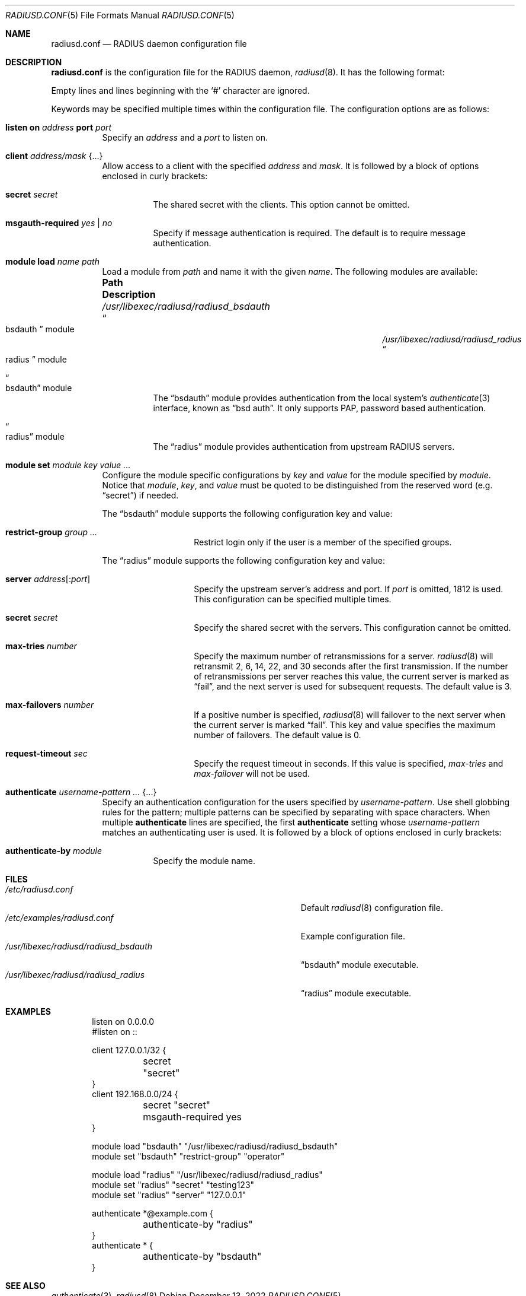 .\"	$OpenBSD: radiusd.conf.5,v 1.15 2022/12/13 00:59:53 yasuoka Exp $
.\"
.\" Copyright (c) 2014 Esdenera Networks GmbH
.\" Copyright (c) 2014 Internet Initiative Japan Inc.
.\"
.\" Permission to use, copy, modify, and distribute this software for any
.\" purpose with or without fee is hereby granted, provided that the above
.\" copyright notice and this permission notice appear in all copies.
.\"
.\" THE SOFTWARE IS PROVIDED "AS IS" AND THE AUTHOR DISCLAIMS ALL WARRANTIES
.\" WITH REGARD TO THIS SOFTWARE INCLUDING ALL IMPLIED WARRANTIES OF
.\" MERCHANTABILITY AND FITNESS. IN NO EVENT SHALL THE AUTHOR BE LIABLE FOR
.\" ANY SPECIAL, DIRECT, INDIRECT, OR CONSEQUENTIAL DAMAGES OR ANY DAMAGES
.\" WHATSOEVER RESULTING FROM LOSS OF USE, DATA OR PROFITS, WHETHER IN AN
.\" ACTION OF CONTRACT, NEGLIGENCE OR OTHER TORTIOUS ACTION, ARISING OUT OF
.\" OR IN CONNECTION WITH THE USE OR PERFORMANCE OF THIS SOFTWARE.
.\"
.Dd $Mdocdate: December 13 2022 $
.Dt RADIUSD.CONF 5
.Os
.Sh NAME
.Nm radiusd.conf
.Nd RADIUS daemon configuration file
.Sh DESCRIPTION
.Nm
is the configuration file for the RADIUS daemon,
.Xr radiusd 8 .
It has the following format:
.Pp
Empty lines and lines beginning with the
.Sq #
character are ignored.
.Pp
Keywords may be specified multiple times within the configuration file.
The configuration options are as follows:
.Bl -tag -width Ds
.It Xo
.Ic listen on Ar address
.Ic port Ar port
.Xc
Specify an
.Ar address
and a
.Ar port
to listen on.
.It Ic client Ar address/mask Brq ...
Allow access to a client with the specified
.Ar address
and
.Ar mask .
It is followed by a block of options enclosed in curly brackets:
.Bl -tag -width Ds
.It Ic secret Ar secret
The shared secret with the clients.
This option cannot be omitted.
.It Ic msgauth-required Ar yes | no
Specify if message authentication is required.
The default is to require message authentication.
.El
.It Ic module load Ar name path
Load a module
from
.Ar path
and name it with the given
.Ar name .
The following modules are available:
.Bl -column "/usr/libexec/radiusd/radiusd_bsdauthXXX"
.It Sy "Path" Ta Sy "Description"
.It Pa /usr/libexec/radiusd/radiusd_bsdauth Ta Do bsdauth Dc module
.It Pa /usr/libexec/radiusd/radiusd_radius Ta Do radius Dc module
.El
.Bl -tag -width Ds
.It Do bsdauth Dc module
The
.Dq bsdauth
module provides authentication from the local system's
.Xr authenticate 3
interface,
known as
.Dq bsd auth .
It only supports PAP, password based authentication.
.It Do radius Dc module
The
.Dq radius
module provides authentication from upstream RADIUS servers.
.El
.It Ic module set Ar module key value ...
Configure the module specific configurations by
.Ar key
and
.Ar value
for the module specified by
.Ar module .
Notice that
.Ar module ,
.Ar key ,
and
.Ar value
must be quoted to be distinguished from the reserved word (e.g.\&
.Dq secret )
if needed.
.Pp
The
.Dq bsdauth
module supports the following configuration key and value:
.Bl -tag -width Ds -offset indent
.It Ic restrict-group Ar group ...
Restrict login only if the user is a member of the specified groups.
.El
.Pp
The
.Dq radius
module supports the following configuration key and value:
.Bl -tag -width Ds -offset indent
.It Ic server Ar address Ns Op : Ns Ar port
Specify the upstream server's address and port.
If
.Ar port
is omitted, 1812 is used.
This configuration can be specified multiple times.
.It Ic secret Ar secret
Specify the shared secret with the servers.
This configuration cannot be omitted.
.It Ic max-tries Ar number
Specify the maximum number of retransmissions for a server.
.Xr radiusd 8
will retransmit 2, 6, 14, 22, and 30 seconds after the first transmission.
If the number of retransmissions per server reaches this value,
the current server is marked as
.Dq fail ,
and the next server is used for subsequent requests.
The default value is 3.
.It Ic max-failovers Ar number
If a positive number is specified,
.Xr radiusd 8
will failover to the next server
when the current server is marked
.Dq fail .
This key and value specifies the maximum number of failovers.
The default value is 0.
.It Ic request-timeout Ar sec
Specify the request timeout in seconds.
If this value is specified,
.Ar max-tries
and
.Ar max-failover
will not be used.
.El
.It Ic authenticate Ar username-pattern ... Brq ...
Specify an authentication configuration for the users specified by
.Ar username-pattern .
Use shell globbing rules for the pattern;
multiple patterns can be specified by separating with space characters.
When multiple
.Ic authenticate
lines are specified, the first
.Ic authenticate
setting whose
.Ar username-pattern
matches an authenticating user is used.
It is followed by a block of options enclosed in curly brackets:
.Bl -tag -width Ds
.It Ic authenticate-by Ar module
Specify the module name.
.El
.El
.Sh FILES
.Bl -tag -width "/usr/libexec/radiusd/radiusd_bsdauth" -compact
.It Pa /etc/radiusd.conf
Default
.Xr radiusd 8
configuration file.
.It Pa /etc/examples/radiusd.conf
Example configuration file.
.It Pa /usr/libexec/radiusd/radiusd_bsdauth
.Dq bsdauth
module executable.
.It Pa /usr/libexec/radiusd/radiusd_radius
.Dq radius
module executable.
.El
.Sh EXAMPLES
.Bd -literal -offset indent
listen on 0.0.0.0
#listen on ::

client 127.0.0.1/32 {
	secret "secret"
}
client 192.168.0.0/24 {
	secret "secret"
	msgauth-required yes
}

module load "bsdauth" "/usr/libexec/radiusd/radiusd_bsdauth"
module set "bsdauth"  "restrict-group" "operator"

module load "radius" "/usr/libexec/radiusd/radiusd_radius"
module set "radius" "secret" "testing123"
module set "radius" "server" "127.0.0.1"

authenticate *@example.com {
	authenticate-by "radius"
}
authenticate * {
	authenticate-by "bsdauth"
}
.Ed
.Sh SEE ALSO
.Xr authenticate 3 ,
.Xr radiusd 8
